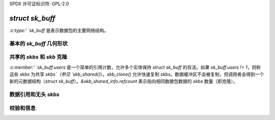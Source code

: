 SPDX 许可证标识符: GPL-2.0

`struct sk_buff`
================

`:c:type:' `sk_buff` 是表示数据包的主要网络结构。

基本的 `sk_buff` 几何形状
----------------------

.. kernel-doc:: include/linux/skbuff.h
   :doc: 基本的 `sk_buff` 几何形状

共享的 `skbs` 和 `skb` 克隆
--------------------------

`:c:member:' `sk_buff.users` 是一个简单的引用计数，允许多个实体保持 `struct sk_buff` 的存活。如果 `sk_buff.users != 1`，则称这些 `skbs` 为共享 `skbs`（参见 `skb_shared()`）。`skb_clone()` 允许快速复制 `skbs`。数据缓冲区不会被复制，但调用者会得到一个新的元数据结构（`struct sk_buff`）。`&skb_shared_info.refcount` 表示指向相同数据包数据的 `skbs` 数量（即克隆）。

数据引用和无头 `skbs`
---------------------------

.. kernel-doc:: include/linux/skbuff.h
   :doc: 数据引用和无头 `skbs`

校验和信息
--------------------

.. kernel-doc:: include/linux/skbuff.h
   :doc: `skb` 校验和

